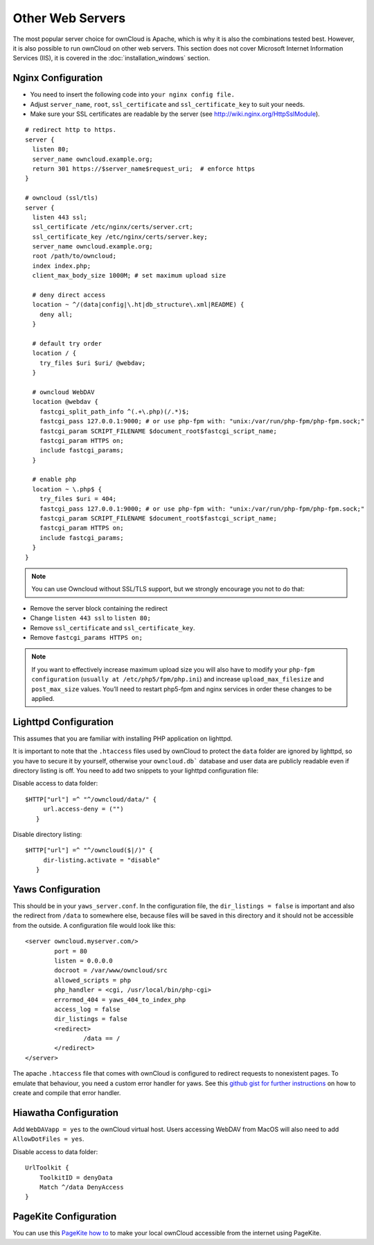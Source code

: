 Other Web Servers
=================
The most popular server choice for ownCloud is Apache, which is why
it is also the combinations tested best. However, it is also possible
to run ownCloud on other web servers. This section does not cover
Microsoft Internet Information Services (IIS), it is covered
in the :doc:`installation_windows` section.

Nginx Configuration
-------------------

-  You need to insert the following code into
   ``your nginx config file.``
-  Adjust ``server_name``, ``root``, ``ssl_certificate`` and
   ``ssl_certificate_key`` to suit your needs.
-  Make sure your SSL certificates are readable by the server (see
   `http://wiki.nginx.org/HttpSslModule`_).

::

    # redirect http to https.
    server {
      listen 80;
      server_name owncloud.example.org;
      return 301 https://$server_name$request_uri;  # enforce https
    }

    # owncloud (ssl/tls)
    server {
      listen 443 ssl;
      ssl_certificate /etc/nginx/certs/server.crt;
      ssl_certificate_key /etc/nginx/certs/server.key;
      server_name owncloud.example.org;
      root /path/to/owncloud;
      index index.php;
      client_max_body_size 1000M; # set maximum upload size

      # deny direct access
      location ~ ^/(data|config|\.ht|db_structure\.xml|README) {
        deny all;
      }

      # default try order
      location / {
        try_files $uri $uri/ @webdav;
      }

      # owncloud WebDAV
      location @webdav {
        fastcgi_split_path_info ^(.+\.php)(/.*)$;
        fastcgi_pass 127.0.0.1:9000; # or use php-fpm with: "unix:/var/run/php-fpm/php-fpm.sock;"
        fastcgi_param SCRIPT_FILENAME $document_root$fastcgi_script_name;
        fastcgi_param HTTPS on;
        include fastcgi_params;
      }

      # enable php
      location ~ \.php$ {
        try_files $uri = 404;
        fastcgi_pass 127.0.0.1:9000; # or use php-fpm with: "unix:/var/run/php-fpm/php-fpm.sock;"
        fastcgi_param SCRIPT_FILENAME $document_root$fastcgi_script_name;
        fastcgi_param HTTPS on;
        include fastcgi_params;
      }
    }

.. note:: You can use Owncloud without SSL/TLS support, but we strongly
          encourage you not to do that:

-  Remove the server block containing the redirect
-  Change ``listen 443 ssl`` to ``listen 80;``
-  Remove ``ssl_certificate`` and ``ssl_certificate_key``.
-  Remove ``fastcgi_params HTTPS on;``

.. note:: If you want to effectively increase maximum upload size you will also
          have to modify your ``php-fpm configuration`` (``usually at
          /etc/php5/fpm/php.ini``) and increase ``upload_max_filesize`` and
          ``post_max_size`` values. You’ll need to restart php5-fpm and nginx
	  services in order these changes to be applied.

Lighttpd Configuration
----------------------

This assumes that you are familiar with installing PHP application on
lighttpd.

It is important to note that the ``.htaccess`` files used by ownCloud to protect
the ``data`` folder are ignored by lighttpd, so you have to secure it by yourself,
otherwise your ``owncloud.db``` database and user data are publicly readable even if
directory listing is off. You need to add two snippets to your lighttpd configuration
file:

Disable access to data folder::

    $HTTP["url"] =^ "^/owncloud/data/" {
         url.access-deny = ("")
       }

Disable directory listing::

    $HTTP["url"] =^ "^/owncloud($|/)" {
         dir-listing.activate = "disable"
       }

Yaws Configuration
------------------

This should be in your ``yaws_server.conf``. In the configuration file, the
``dir_listings = false`` is important and also the redirect from ``/data``
to somewhere else, because files will be saved in this directory and it
should not be accessible from the outside. A configuration file would look
like this::

    <server owncloud.myserver.com/>
            port = 80
            listen = 0.0.0.0
            docroot = /var/www/owncloud/src
            allowed_scripts = php
            php_handler = <cgi, /usr/local/bin/php-cgi>
            errormod_404 = yaws_404_to_index_php
            access_log = false
            dir_listings = false
            <redirect>
                    /data == /
            </redirect>
    </server>

The apache ``.htaccess`` file that comes with ownCloud is configured to
redirect requests to nonexistent pages. To emulate that behaviour, you
need a custom error handler for yaws. See this `github gist for further
instructions`_ on how to create and compile that error handler.

Hiawatha Configuration
----------------------

Add ``WebDAVapp = yes`` to the ownCloud virtual host. Users accessing
WebDAV from MacOS will also need to add ``AllowDotFiles = yes``.

Disable access to data folder::

    UrlToolkit {
        ToolkitID = denyData
        Match ^/data DenyAccess
    }


PageKite Configuration
----------------------

You can use this `PageKite how to`_ to make your local ownCloud accessible from the
internet using PageKite.

.. _github gist for further instructions: https://gist.github.com/2200407
.. _PageKite how to: https://pagekite.net/wiki/Howto/GNULinux/OwnCloud/

.. _`http://wiki.nginx.org/HttpSslModule`: http://wiki.nginx.org/HttpSslModule
